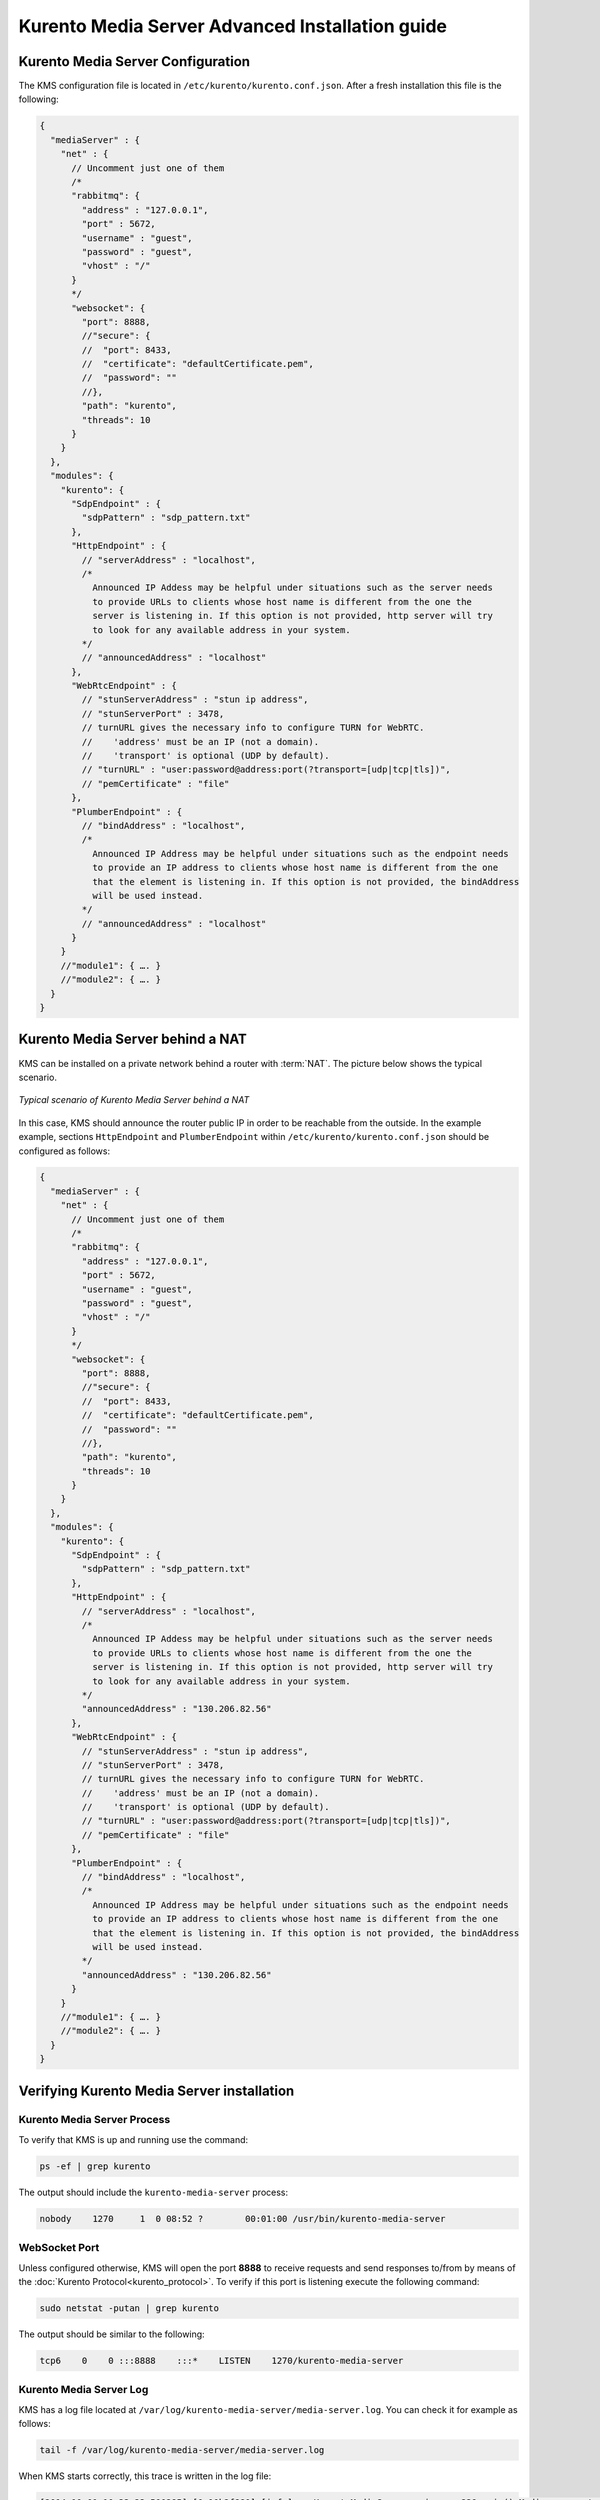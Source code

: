 %%%%%%%%%%%%%%%%%%%%%%%%%%%%%%%%%%%%%%%%%%%%%%%%
Kurento Media Server Advanced Installation guide
%%%%%%%%%%%%%%%%%%%%%%%%%%%%%%%%%%%%%%%%%%%%%%%%

Kurento Media Server Configuration
==================================

The KMS configuration file is located in ``/etc/kurento/kurento.conf.json``.
After a fresh installation this file is the following:

.. sourcecode:: js

   {
     "mediaServer" : {
       "net" : {
         // Uncomment just one of them
         /*
         "rabbitmq": {
           "address" : "127.0.0.1",
           "port" : 5672,
           "username" : "guest",
           "password" : "guest",
           "vhost" : "/"
         }
         */
         "websocket": {
           "port": 8888,
           //"secure": {
           //  "port": 8433,
           //  "certificate": "defaultCertificate.pem",
           //  "password": ""
           //},
           "path": "kurento",
           "threads": 10
         }
       }
     },
     "modules": {
       "kurento": {
         "SdpEndpoint" : {
           "sdpPattern" : "sdp_pattern.txt"
         },
         "HttpEndpoint" : {
           // "serverAddress" : "localhost",
           /*
             Announced IP Addess may be helpful under situations such as the server needs
             to provide URLs to clients whose host name is different from the one the
             server is listening in. If this option is not provided, http server will try
             to look for any available address in your system.
           */
           // "announcedAddress" : "localhost"
         },
         "WebRtcEndpoint" : {
           // "stunServerAddress" : "stun ip address",
           // "stunServerPort" : 3478,
           // turnURL gives the necessary info to configure TURN for WebRTC.
           //    'address' must be an IP (not a domain).
           //    'transport' is optional (UDP by default).
           // "turnURL" : "user:password@address:port(?transport=[udp|tcp|tls])",
           // "pemCertificate" : "file"
         },
         "PlumberEndpoint" : {
           // "bindAddress" : "localhost",
           /*
             Announced IP Address may be helpful under situations such as the endpoint needs
             to provide an IP address to clients whose host name is different from the one
             that the element is listening in. If this option is not provided, the bindAddress
             will be used instead.
           */
           // "announcedAddress" : "localhost"
         }
       }
       //"module1": { …. }
       //"module2": { …. }
     }
   }


Kurento Media Server behind a NAT
=================================

KMS can be installed on a private network behind a router with :term:`NAT`. The
picture below shows the typical scenario.

.. figure:: ../images/Kurento_nat_deployment.png
   :align: center
   :alt: Typical scenario of Kurento Media Server behind a NAT

   *Typical scenario of Kurento Media Server behind a NAT*


In this case, KMS should announce the router public IP in order to be reachable
from the outside. In the example example, sections ``HttpEndpoint`` and
``PlumberEndpoint`` within ``/etc/kurento/kurento.conf.json`` should be
configured as follows:

.. sourcecode:: js

   {
     "mediaServer" : {
       "net" : {
         // Uncomment just one of them
         /*
         "rabbitmq": {
           "address" : "127.0.0.1",
           "port" : 5672,
           "username" : "guest",
           "password" : "guest",
           "vhost" : "/"
         }
         */
         "websocket": {
           "port": 8888,
           //"secure": {
           //  "port": 8433,
           //  "certificate": "defaultCertificate.pem",
           //  "password": ""
           //},
           "path": "kurento",
           "threads": 10
         }
       }
     },
     "modules": {
       "kurento": {
         "SdpEndpoint" : {
           "sdpPattern" : "sdp_pattern.txt"
         },
         "HttpEndpoint" : {
           // "serverAddress" : "localhost",
           /*
             Announced IP Addess may be helpful under situations such as the server needs
             to provide URLs to clients whose host name is different from the one the
             server is listening in. If this option is not provided, http server will try
             to look for any available address in your system.
           */
           "announcedAddress" : "130.206.82.56"
         },
         "WebRtcEndpoint" : {
           // "stunServerAddress" : "stun ip address",
           // "stunServerPort" : 3478,
           // turnURL gives the necessary info to configure TURN for WebRTC.
           //    'address' must be an IP (not a domain).
           //    'transport' is optional (UDP by default).
           // "turnURL" : "user:password@address:port(?transport=[udp|tcp|tls])",
           // "pemCertificate" : "file"
         },
         "PlumberEndpoint" : {
           // "bindAddress" : "localhost",
           /*
             Announced IP Address may be helpful under situations such as the endpoint needs
             to provide an IP address to clients whose host name is different from the one
             that the element is listening in. If this option is not provided, the bindAddress
             will be used instead.
           */
           "announcedAddress" : "130.206.82.56"
         }
       }
       //"module1": { …. }
       //"module2": { …. }
     }
   }


Verifying Kurento Media Server installation
===========================================

Kurento Media Server Process
----------------------------

To verify that KMS is up and running use the command:

.. sourcecode:: sh

    ps -ef | grep kurento

The output should include the ``kurento-media-server`` process:

.. sourcecode:: sh

   nobody    1270     1  0 08:52 ?        00:01:00 /usr/bin/kurento-media-server


WebSocket Port
--------------

Unless configured otherwise, KMS will open the port **8888** to receive requests
and send responses to/from by means of the
:doc:`Kurento Protocol<kurento_protocol>`. To verify if this port is listening
execute the following command:

.. sourcecode:: sh

    sudo netstat -putan | grep kurento

The output should be similar to the following:

.. sourcecode:: sh

   tcp6    0    0 :::8888    :::*    LISTEN    1270/kurento-media-server


Kurento Media Server Log
------------------------

KMS has a log file located at
``/var/log/kurento-media-server/media-server.log``. You can check it for
example as follows:

.. sourcecode:: sh

   tail -f /var/log/kurento-media-server/media-server.log

When KMS starts correctly, this trace is written in the log file:

.. sourcecode:: sh

   [2014-10-01 10:33:23.500285] [0x10b2f880] [info]    KurentoMediaServer main.cpp:239 main() Mediaserver started

